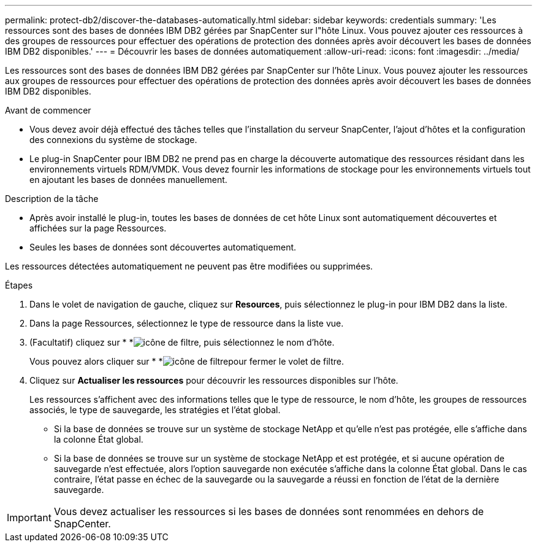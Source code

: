 ---
permalink: protect-db2/discover-the-databases-automatically.html 
sidebar: sidebar 
keywords: credentials 
summary: 'Les ressources sont des bases de données IBM DB2 gérées par SnapCenter sur l"hôte Linux. Vous pouvez ajouter ces ressources à des groupes de ressources pour effectuer des opérations de protection des données après avoir découvert les bases de données IBM DB2 disponibles.' 
---
= Découvrir les bases de données automatiquement
:allow-uri-read: 
:icons: font
:imagesdir: ../media/


[role="lead"]
Les ressources sont des bases de données IBM DB2 gérées par SnapCenter sur l'hôte Linux. Vous pouvez ajouter les ressources aux groupes de ressources pour effectuer des opérations de protection des données après avoir découvert les bases de données IBM DB2 disponibles.

.Avant de commencer
* Vous devez avoir déjà effectué des tâches telles que l'installation du serveur SnapCenter, l'ajout d'hôtes et la configuration des connexions du système de stockage.
* Le plug-in SnapCenter pour IBM DB2 ne prend pas en charge la découverte automatique des ressources résidant dans les environnements virtuels RDM/VMDK. Vous devez fournir les informations de stockage pour les environnements virtuels tout en ajoutant les bases de données manuellement.


.Description de la tâche
* Après avoir installé le plug-in, toutes les bases de données de cet hôte Linux sont automatiquement découvertes et affichées sur la page Ressources.
* Seules les bases de données sont découvertes automatiquement.


Les ressources détectées automatiquement ne peuvent pas être modifiées ou supprimées.

.Étapes
. Dans le volet de navigation de gauche, cliquez sur *Resources*, puis sélectionnez le plug-in pour IBM DB2 dans la liste.
. Dans la page Ressources, sélectionnez le type de ressource dans la liste vue.
. (Facultatif) cliquez sur * *image:../media/filter_icon.png["icône de filtre"], puis sélectionnez le nom d'hôte.
+
Vous pouvez alors cliquer sur * *image:../media/filter_icon.png["icône de filtre"]pour fermer le volet de filtre.

. Cliquez sur *Actualiser les ressources* pour découvrir les ressources disponibles sur l'hôte.
+
Les ressources s'affichent avec des informations telles que le type de ressource, le nom d'hôte, les groupes de ressources associés, le type de sauvegarde, les stratégies et l'état global.

+
** Si la base de données se trouve sur un système de stockage NetApp et qu'elle n'est pas protégée, elle s'affiche dans la colonne État global.
** Si la base de données se trouve sur un système de stockage NetApp et est protégée, et si aucune opération de sauvegarde n'est effectuée, alors l'option sauvegarde non exécutée s'affiche dans la colonne État global. Dans le cas contraire, l'état passe en échec de la sauvegarde ou la sauvegarde a réussi en fonction de l'état de la dernière sauvegarde.





IMPORTANT: Vous devez actualiser les ressources si les bases de données sont renommées en dehors de SnapCenter.
